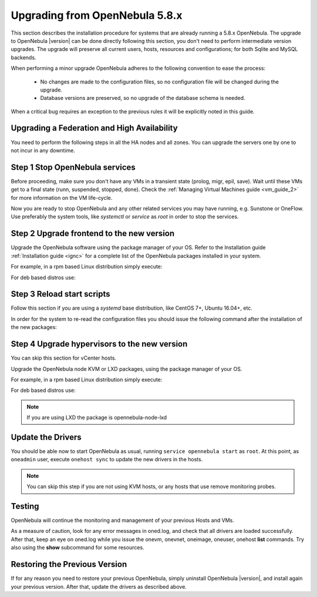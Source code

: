 .. _upgrade:

=================================
Upgrading from OpenNebula 5.8.x
=================================

This section describes the installation procedure for systems that are already running a 5.8.x OpenNebula. The upgrade to OpenNebula |version| can be done directly following this section, you don't need to perform intermediate version upgrades. The upgrade will preserve all current users, hosts, resources and configurations; for both Sqlite and MySQL backends.

When performing a minor upgrade OpenNebula adheres to the following convention to ease the process:

  * No changes are made to the configuration files, so no configuration file will be changed during the upgrade.
  * Database versions are preserved, so no upgrade of the database schema is needed.

When a critical bug requires an exception to the previous rules it will be explicitly noted in this guide.

Upgrading a Federation and High Availability
================================================================================

You need to perform the following steps in all the HA nodes and all zones. You can upgrade the servers one by one to not incur in any downtime.


Step 1 Stop OpenNebula services
===============================

Before proceeding, make sure you don't have any VMs in a transient state (prolog, migr, epil, save). Wait until these VMs get to a final state (runn, suspended, stopped, done). Check the :ref:`Managing Virtual Machines guide <vm_guide_2>` for more information on the VM life-cycle.

Now you are ready to stop OpenNebula and any other related services you may have running, e.g. Sunstone or OneFlow. Use preferably the system tools, like `systemctl` or `service` as `root` in order to stop the services.

Step 2 Upgrade frontend to the new version
==========================================

Upgrade the OpenNebula software using the package manager of your OS. Refer to the Installation guide :ref:`Installation guide <ignc>` for a complete list of the OpenNebula packages installed in your system.

For example, in a rpm based Linux distribution simply execute:

.. prompt:: bash

   yum update opennebula

For deb based distros use:

.. prompt:: bash

   apt-get update
   apt-get install opennebula

Step 3 Reload start scripts
================================

Follow this section if you are using a `systemd` base distribution, like CentOS 7+, Ubuntu 16.04+, etc.

In order for the system to re-read the configuration files you should issue the following command after the installation of the new packages:

.. prompt:: text # auto

    # systemctl daemon-reload

Step 4 Upgrade hypervisors to the new version
=============================================

You can skip this section for vCenter hosts.

Upgrade the OpenNebula node KVM or LXD packages, using the package manager of your OS.

For example, in a rpm based Linux distribution simply execute:

.. prompt:: bash

   yum update opennebula-node-kvm

For deb based distros use:

.. prompt:: bash

   apt-get update
   apt-get install opennebula-node-kvm

.. note:: If you are using LXD the package is opennebula-node-lxd

Update the Drivers
==================

You should be able now to start OpenNebula as usual, running ``service opennebula start`` as ``root``. At this point, as ``oneadmin`` user, execute ``onehost sync`` to update the new drivers in the hosts.

.. note:: You can skip this step if you are not using KVM hosts, or any hosts that use remove monitoring probes.

Testing
=======

OpenNebula will continue the monitoring and management of your previous Hosts and VMs.

As a measure of caution, look for any error messages in oned.log, and check that all drivers are loaded successfully. After that, keep an eye on oned.log while you issue the onevm, onevnet, oneimage, oneuser, onehost **list** commands. Try also using the **show** subcommand for some resources.

Restoring the Previous Version
==============================

If for any reason you need to restore your previous OpenNebula, simply uninstall OpenNebula |version|, and install again your previous version. After that, update the drivers as described above.

